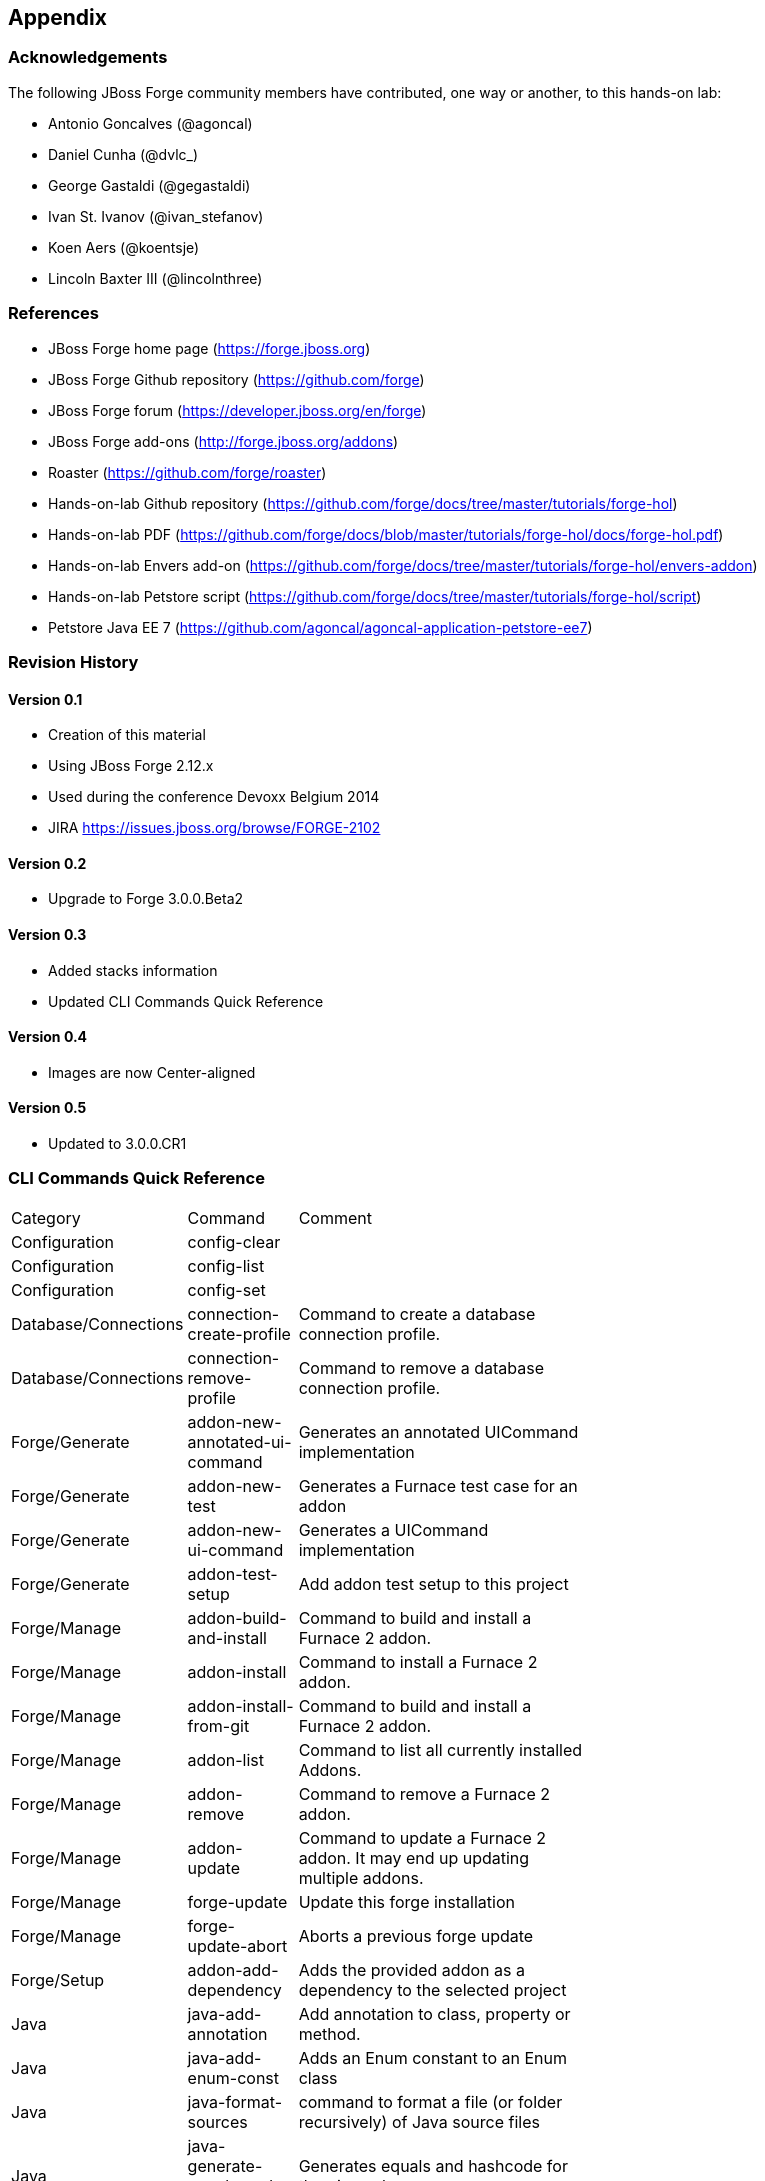 == Appendix

=== Acknowledgements

The following JBoss Forge community members have contributed, one way or another, to this hands-on lab:

- Antonio Goncalves (@agoncal)
- Daniel Cunha (@dvlc_)
- George Gastaldi (@gegastaldi)
- Ivan St. Ivanov (@ivan_stefanov)
- Koen Aers (@koentsje)
- Lincoln Baxter III (@lincolnthree)

=== References

- JBoss Forge home page (https://forge.jboss.org)
- JBoss Forge Github repository (https://github.com/forge)
- JBoss Forge forum (https://developer.jboss.org/en/forge)
- JBoss Forge add-ons (http://forge.jboss.org/addons)
- Roaster (https://github.com/forge/roaster)
- Hands-on-lab Github repository (https://github.com/forge/docs/tree/master/tutorials/forge-hol)
- Hands-on-lab PDF (https://github.com/forge/docs/blob/master/tutorials/forge-hol/docs/forge-hol.pdf)
- Hands-on-lab Envers add-on (https://github.com/forge/docs/tree/master/tutorials/forge-hol/envers-addon)
- Hands-on-lab Petstore script (https://github.com/forge/docs/tree/master/tutorials/forge-hol/script)
- Petstore Java EE 7 (https://github.com/agoncal/agoncal-application-petstore-ee7)

=== Revision History

==== Version 0.1

- Creation of this material
- Using JBoss Forge 2.12.x
- Used during the conference Devoxx Belgium 2014
- JIRA https://issues.jboss.org/browse/FORGE-2102

==== Version 0.2 

- Upgrade to Forge 3.0.0.Beta2

==== Version 0.3 

- Added stacks information
- Updated CLI Commands Quick Reference

==== Version 0.4

- Images are now Center-aligned

==== Version 0.5

- Updated to 3.0.0.CR1

=== CLI Commands Quick Reference

[width="15%"]
|=======
|Category |Command | Comment
|Configuration|config-clear|                                                                                                                       
|Configuration|config-list|                                                                                                                        
|Configuration|config-set|                                                                                                                         
|Database/Connections|connection-create-profile|Command to create a database connection profile.                                                   
|Database/Connections|connection-remove-profile|Command to remove a database connection profile.                                                   
|Forge/Generate|addon-new-annotated-ui-command|Generates an annotated UICommand implementation                                                     
|Forge/Generate|addon-new-test|Generates a Furnace test case for an addon                                                                          
|Forge/Generate|addon-new-ui-command|Generates a UICommand implementation                                                                          
|Forge/Generate|addon-test-setup|Add addon test setup to this project                                                                              
|Forge/Manage|addon-build-and-install|Command to build and install a Furnace 2 addon.                                                              
|Forge/Manage|addon-install|Command to install a Furnace 2 addon.                                                                                  
|Forge/Manage|addon-install-from-git|Command to build and install a Furnace 2 addon.                                                               
|Forge/Manage|addon-list|Command to list all currently installed Addons.                                                                           
|Forge/Manage|addon-remove|Command to remove a Furnace 2 addon.                                                                                    
|Forge/Manage|addon-update|Command to update a Furnace 2 addon. It may end up updating multiple addons.                                            
|Forge/Manage|forge-update|Update this forge installation                                                                                          
|Forge/Manage|forge-update-abort|Aborts a previous forge update                                                                                    
|Forge/Setup|addon-add-dependency|Adds the provided addon as a dependency to the selected project                                                  
|Java|java-add-annotation|Add annotation to class, property or method.                                                                             
|Java|java-add-enum-const|Adds an Enum constant to an Enum class                                                                                   
|Java|java-format-sources|command to format a file (or folder recursively) of Java source files                                                    
|Java|java-generate-equals-and-hashcode|Generates equals and hashcode for the given class                                                          
|Java|java-generate-getters-and-setters|Generates mutators and accessors for the given class                                                       
|Java|java-new-annotation|Creates a new Java Annotation                                                                                            
|Java|java-new-class|Creates a new Java Class                                                                                                      
|Java|java-new-enum|Creates a new Java Enum                                                                                                        
|Java|java-new-enum-const|Creates a new Java Enum constant                                                                                         
|Java|java-new-exception|Creates a new Java Exception                                                                                              
|Java|java-new-field|Creates a new field                                                                                                           
|Java|java-new-interface|Creates a new Java Interface                                                                                              
|Java|java-new-method|Generates methods for the given Java class                                                                                   
|Java|java-new-package|Creates a new package                                                                                                       
|Java|java-set-default-formatter|Sets the default formatter for the Java resources                                                                 
|Java EE|javaee-setup|Setup Java EE in your project                                                                                                
|Java EE/Bean Validation|constraint-add|Add a Bean Validation constraint                                                                           
|Java EE/Bean Validation|constraint-new-annotation|Create a Bean Validation constraint annotation                                                  
|Java EE/Bean Validation|constraint-new-group|Create a Bean Validation group                                                                       
|Java EE/Bean Validation|constraint-new-payload|Create a Bean Validation payload                                                                   
|Java EE/Bean Validation|constraint-setup|Setup Bean Validation in your project                                                                    
|Java EE/CDI|cdi-add-injection-point|Adds a new injection point field to a bean                                                                    
|Java EE/CDI|cdi-add-observer-method|Adds a new observer method to a bean                                                                          
|Java EE/CDI|cdi-list-alternatives|                                                                                                                
|Java EE/CDI|cdi-list-decorators|                                                                                                                  
|Java EE/CDI|cdi-list-interceptors|                                                                                                                
|Java EE/CDI|cdi-new-annotation-literal|Creates an Annotation Literal Type                                                                         
|Java EE/CDI|cdi-new-bean|Creates a new CDI Managed bean                                                                                           
|Java EE/CDI|cdi-new-conversation|Creates a conversation block in the specified method                                                             
|Java EE/CDI|cdi-new-decorator|Creates a new CDI Decorator                                                                                         
|Java EE/CDI|cdi-new-extension|Creates a new CDI Extension                                                                                         
|Java EE/CDI|cdi-new-interceptor|Creates a new CDI Interceptor                                                                                     
|Java EE/CDI|cdi-new-interceptor-binding|Creates a new CDI Interceptor Binding annotation                                                          
|Java EE/CDI|cdi-new-qualifier|Creates a new CDI Qualifier annotation                                                                              
|Java EE/CDI|cdi-new-scope|Creates a new CDI Scope annotation                                                                                      
|Java EE/CDI|cdi-new-stereotype|Creates a new CDI Stereotype annotation                                                                            
|Java EE/CDI|cdi-setup|Setup CDI in your project                                                                                                   
|Java EE/EJB|ejb-new-bean|Create a new EJB                                                                                                         
|Java EE/EJB|ejb-set-class-transaction-attribute|Set the transaction type of a given EJB                                                           
|Java EE/EJB|ejb-set-method-transaction-attribute|Set the transaction type of a given EJB method                                                   
|Java EE/EJB|ejb-setup|Setup EJB in your project                                                                                                   
|Java EE/JAX-RS|rest-generate-endpoints-from-entities|Generate REST endpoints from JPA entities                                                    
|Java EE/JAX-RS|rest-new-cross-origin-resource-sharing-filter|Generate a Cross Origin Resource Sharing Filter                                      
|Java EE/JAX-RS|rest-new-endpoint|Creates a new REST Endpoint                                                                                      
|Java EE/JAX-RS|rest-setup|Setup REST in your project                                                                                              
|Java EE/JAX-WS|soap-new-service|Create a new JAX-WS Web Service                                                                                   
|Java EE/JAX-WS|soap-setup|Setup JAX-WS (SOAP) in your project                                                                                     
|Java EE/JMS|jms-setup|Setup JMS in your project                                                                                                   
|Java EE/JPA|jpa-generate-daos-from-entities|Generate DAOs from JPA entities                                                                       
|Java EE/JPA|jpa-generate-entities-from-tables|Command to generate Java EE entities from database tables.                                          
|Java EE/JPA|jpa-new-embeddable|Create a new JPA Embeddable                                                                                        
|Java EE/JPA|jpa-new-entity|Create a new JPA Entity                                                                                                
|Java EE/JPA|jpa-new-entity-listener|Create a new JPA Entity Listener                                                                              
|Java EE/JPA|jpa-new-field|Create a new field                                                                                                      
|Java EE/JPA|jpa-new-mapped-superclass|Create a new JPA Mapped Superclass                                                                          
|Java EE/JPA|jpa-new-named-query|Creates a @NamedQuery in a JPA Entity                                                                             
|Java EE/JPA|jpa-setup|Setup JPA in your project                                                                                                   
|Java EE/JSF|faces-new-bean|Create a new JSF Backing Bean                                                                                          
|Java EE/JSF|faces-new-converter|Create a new JSF Converter                                                                                        
|Java EE/JSF|faces-new-validator|Create a new JSF Validator                                                                                        
|Java EE/JSF|faces-new-validator-method|Create a new JSF validator method                                                                          
|Java EE/JSF|faces-set-project-stage|Set the project stage of this JSF project                                                                     
|Java EE/JSF|faces-setup|Setup JavaServer Faces in your project                                                                                    
|Java EE/JSTL|jstl-setup|Setup JSTL in your project                                                                                                
|Java EE/JTA|jta-setup|Setup JTA in your project                                                                                                   
|Java EE/Security|security-add-constraint|Add security constraint                                                                                  
|Java EE/Security|security-add-login-config|Adds a login config element to the current project                                                     
|Java EE/Security|security-add-role|Add security role                                                                                              
|Java EE/Security|security-remove-role|Remove security role                                                                                        
|Java EE/Servlet|servlet-new-filter|Creates a new Servlet Filter                                                                                   
|Java EE/Servlet|servlet-new-servlet|Creates a new Servlet                                                                                         
|Java EE/Servlet|servlet-setup|Setup Servlet API in your project                                                                                   
|Java EE/WebSocket|websocket-new-server-endpoint|Create a new WebSocket Server Endpoint                                                            
|Java EE/WebSocket|websocket-setup|Setup WebSocket API in your project                                                                             
|Java/ServiceLoader|service-register-as-serviceloader|Register a Java type as a service implementation.                                            
|Maven|archetype-add|Adds an archetype catalog to the Forge configuration file                                                                     
|Maven|archetype-list|Lists the registered archetype catalogs from the Forge configuration file                                                    
|Maven|archetype-remove|Removes an archetype catalog from the Forge configuration file                                                             
|Project|project-list-facets|Lists the facets associated with the current project                                                                  
|Project/Build|build|Build this project                                                                                                            
|Project/Generation|project-new|Create a new project                                                                                               
|Project/Manage|project-add-dependencies|Add one or more arguments to the current project.                                                         
|Project/Manage|project-add-managed-dependencies|Add one or more managed dependencies to the current project.                                      
|Project/Manage|project-add-repository|Add a repository to the current project descriptor.                                                         
|Project/Manage|project-has-dependencies|Check one or more arguments in the current project.                                                       
|Project/Manage|project-has-managed-dependencies|Check one or more managed dependencies in the current project.                                    
|Project/Manage|project-remove-dependencies|Remove one or more arguments from the current project.                                                 
|Project/Manage|project-remove-managed-dependencies|Remove one or more managed arguments from the current project.                                 
|Project/Manage|project-remove-repository|Remove a repository configured in the current project descriptor.                                        
|Project/Manage|project-set-compiler-version|Set the java sources and the target compilation version                                               
|Project/Stack|project-list-stacks|Lists the stacks associated with the current project                                                                                                  
|SCM / GIT|git-checkout|Checkout a branch from GIT repository or create a new one                                                                  
|SCM / GIT|git-clone|Clone a GIT repository                                                                                                        
|SCM / GIT|git-remove-pattern|Remove pattern from .gitignore                                                                                       
|SCM / GIT|git-setup|Prepares the project for functioning in GIT context                                                                           
|SCM / GIT|gitignore-add-pattern|Add pattern to .gitignore                                                                                         
|SCM / GIT|gitignore-create|Create .gitignore from templates                                                                                       
|SCM / GIT|gitignore-edit|Open .gitignore and edit it                                                                                              
|SCM / GIT|gitignore-list-patterns|List available .gitignore patterns                                                                              
|SCM / GIT|gitignore-list-templates|List all available .gitignore templates                                                                        
|SCM / GIT|gitignore-setup|Create .gitignore files based on template files from https://github.com/github/gitignore.git.                           
|SCM / GIT|gitignore-update-templates|Update the local .gitignore template repository                                                              
|Scaffold/Generate|scaffold-generate|Generates the scaffold                                                                                        
|Scaffold/Setup|scaffold-setup|Setup the scaffold                                                                                                  
|Shell|cat|The cat utility reads files sequentially, writing them to the standard output.  The file operands are processed in command-line order.  
|Shell|cd|Change the current directory                                                                                                             
|Shell|clear|Clear the console                                                                                                                     
|Shell|cp|Copy a file or directory                                                                                                                 
|Shell|echo|display a line of text                                                                                                                 
|Shell|edit|Edit files with the default system editor                                                                                              
|Shell|exit|Exit the shell                                                                                                                         
|Shell|ls|List files                                                                                                                               
|Shell|mkdir|Create a new directory.                                                                                                               
|Shell|mv|Move a file or directory                                                                                                                 
|Shell|open|Open files with the default system application                                                                                         
|Shell|pwd|Print the full filename of the current working directory.                                                                               
|Shell|rm|Remove (unlink) the FILE(s).                                                                                                             
|Shell|run|Execute/run a forge script file.                                                                                                        
|Shell|touch|Create a new file or modify file timestamp.                                                                                           
|Shell|track-changes|Initiate a transaction for each executed command.                                                                             
|Shell|transaction-commit|Commits a transaction                                                                                                    
|Shell|transaction-rollback|Rollbacks a transaction                                                                                                
|Shell|transaction-start|Starts a transaction                                                                                                      
|Shell|wait|Wait for ENTER.                                                                                                                        
|Uncategorized|about|Display information about this forge.                                                                                         
|Uncategorized|command-list|List all available commands.                                                                                           
|Uncategorized|date|print current date                                                                                                             
|Uncategorized|system-property-get|Get one or all system properties                                                                                
|Uncategorized|system-property-set|Set a system property                                                                                           
|Uncategorized|version|Displays the current Forge version.                                                                                         
|Uncategorized|wait|Wait for ENTER.                                                                                                                                                                                                                           
|=======
